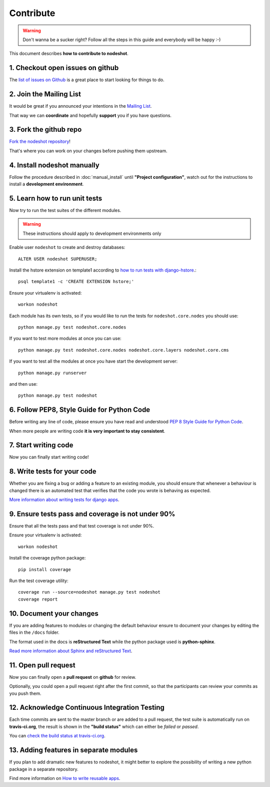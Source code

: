 **********
Contribute
**********

.. warning::
    Don't wanna be a sucker right? Follow all the steps in this guide and everybody will be happy :-)

This document describes **how to contribute to nodeshot**.

=================================
1. Checkout open issues on github
=================================

The `list of issues on Github`_ is a great place to start looking for things to do.

.. _list of issues on Github: https://github.com/ninuxorg/nodeshot/issues

========================
2. Join the Mailing List
========================

It would be great if you announced your intentions in the `Mailing List`_.

.. _Mailing List: http://ml.ninux.org/mailman/listinfo/nodeshot

That way we can **coordinate** and hopefully **support** you if you have questions.

=======================
3. Fork the github repo
=======================

`Fork the nodeshot repository`_!

That's where you can work on your changes before pushing them upstream.

.. _Fork the nodeshot repository: https://github.com/ninuxorg/nodeshot/fork

============================
4. Install nodeshot manually
============================

Follow the procedure described in :doc:`manual_install` until **"Project configuration"**,
watch out for the instructions to install a **development environment**.

==============================
5. Learn how to run unit tests
==============================

Now try to run the test suites of the different modules.

.. warning::
    These instructions should apply to development environments only

Enable user ``nodeshot`` to create and destroy databases::

    ALTER USER nodeshot SUPERUSER;

Install the hstore extension on template1 according to `how to run tests with django-hstore`_.::

    psql template1 -c 'CREATE EXTENSION hstore;'

.. _how to run tests with django-hstore: http://djangonauts.github.io/django-hstore/#_running_tests

Ensure your virtualenv is activated::

    workon nodeshot

Each module has its own tests, so if you would like to run the tests
for ``nodeshot.core.nodes`` you should use::

    python manage.py test nodeshot.core.nodes

If you want to test more modules at once you can use::

    python manage.py test nodeshot.core.nodes nodeshot.core.layers nodeshot.core.cms

If you want to test all the modules at once you have start the development server::

    python manage.py runserver

and then use::

    python manage.py test nodeshot

===========================================
6. Follow PEP8, Style Guide for Python Code
===========================================

Before writing any line of code, please ensure you have read and understood `PEP 8 Style Guide for Python Code`_.

When more people are writing code **it is very important to stay consistent**.

.. _PEP 8 Style Guide for Python Code: http://legacy.python.org/dev/peps/pep-0008/

=====================
7. Start writing code
=====================

Now you can finally start writing code!

============================
8. Write tests for your code
============================

Whether you are fixing a bug or adding a feature to an existing module, you should
ensure that whenever a behaviour is changed there is an automated test that verifies
that the code you wrote is behaving as expected.

`More information about writing tests for django apps`_.

.. _More information about writing tests for django apps: https://docs.djangoproject.com/en/dev/topics/testing/

==================================================
9. Ensure tests pass and coverage is not under 90%
==================================================

Ensure that all the tests pass and that test coverage is not under 90%.

Ensure your virtualenv is activated::

    workon nodeshot

Install the coverage python package::

    pip install coverage

Run the test coverage utility::

    coverage run --source=nodeshot manage.py test nodeshot
    coverage report

=========================
10. Document your changes
=========================

If you are adding features to modules or changing the default behaviour
ensure to document your changes by editing the files in the ``/docs`` folder.

The format used in the docs is **reStructured Text** while the python package used is **python-sphinx**.

`Read more information about Sphinx and reStructured Text`_.

.. _Read more information about Sphinx and reStructured Text: http://sphinx-doc.org/tutorial.html

=====================
11. Open pull request
=====================

Now you can finally open a **pull request** on **github** for review.

Optionally, you could open a pull request right after the first commit, so that
the participants can review your commits as you push them.

==============================================
12. Acknowledge Continuous Integration Testing
==============================================

Each time commits are sent to the master branch or are added to a pull request,
the test suite is automatically run on **travis-ci.org**, the result is shown in
the **"build status"** which can either be *failed* or *passed*.

You can `check the build status at travis-ci.org`_.

.. _check the build status at travis-ci.org: https://travis-ci.org/ninuxorg/nodeshot

=======================================
13. Adding features in separate modules
=======================================

If you plan to add dramatic new features to nodeshot, it might better to explore
the possibility of writing a new python package in a separate repository.

Find more information on `How to write reusable apps`_.

.. _How to write reusable apps: https://docs.djangoproject.com/en/dev/intro/reusable-apps/
